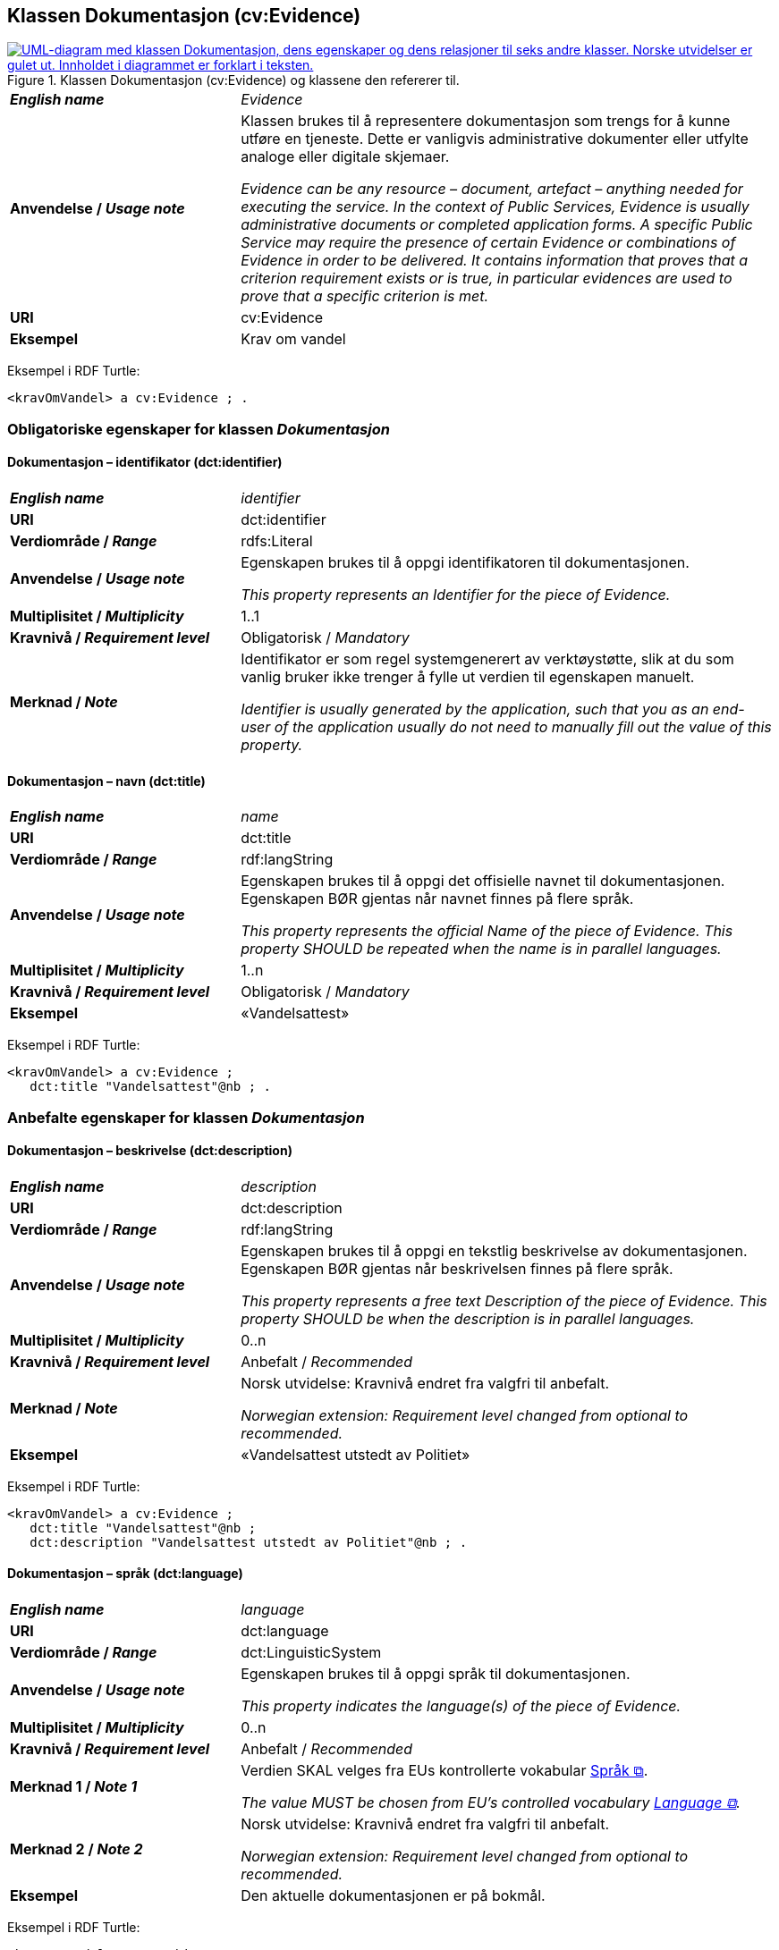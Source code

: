 == Klassen Dokumentasjon (cv:Evidence) [[Dokumentasjon]]

[[img-KlassenDokumentasjon]]
.Klassen Dokumentasjon (cv:Evidence) og klassene den refererer til.
[link=images/KlassenDokumentasjon.png]
image::images/KlassenDokumentasjon.png[alt="UML-diagram med klassen Dokumentasjon, dens egenskaper og dens relasjoner til seks andre klasser. Norske utvidelser er gulet ut. Innholdet i diagrammet er forklart i teksten."]

[cols="30s,70d"]
|===
| _English name_ | _Evidence_
| Anvendelse / _Usage note_ | Klassen brukes til å representere dokumentasjon som trengs for å kunne utføre en tjeneste. Dette er vanligvis administrative dokumenter eller utfylte analoge eller digitale skjemaer.

_Evidence can be any resource – document, artefact – anything needed for executing the service. In the context of Public Services, Evidence is usually administrative documents or completed application forms. A specific Public Service may require the presence of certain Evidence or combinations of Evidence in order to be delivered. It contains information that proves that a criterion requirement exists or is true, in particular evidences are used to prove that a specific criterion is met._
| URI | cv:Evidence
| Eksempel | Krav om vandel
|===

Eksempel i RDF Turtle:
----
<kravOmVandel> a cv:Evidence ; .
----

=== Obligatoriske egenskaper for klassen _Dokumentasjon_ [[Dokumentasjon-obligatoriske-egenskaper]]

==== Dokumentasjon – identifikator (dct:identifier) [[Dokumentasjon-identifikator]]

[cols="30s,70d"]
|===
| _English name_ | _identifier_
| URI | dct:identifier
|Verdiområde / _Range_ | rdfs:Literal
| Anvendelse / _Usage note_ | Egenskapen brukes til å oppgi identifikatoren til dokumentasjonen.

_This property represents an Identifier for the piece of Evidence._
| Multiplisitet / _Multiplicity_ | 1..1
| Kravnivå / _Requirement level_ | Obligatorisk / _Mandatory_
| Merknad / _Note_ | Identifikator er som regel systemgenerert av verktøystøtte, slik at du som vanlig bruker ikke trenger å fylle ut verdien til egenskapen manuelt.

__Identifier is usually generated by the application, such that you as an end-user of the application usually do not need to manually fill out the value of this property.__ 
|===

==== Dokumentasjon – navn (dct:title) [[Dokumentasjon-navn]]

[cols="30s,70d"]
|===
| _English name_ | _name_
| URI | dct:title
|Verdiområde / _Range_ | rdf:langString
| Anvendelse / _Usage note_ | Egenskapen brukes til å oppgi det offisielle navnet til dokumentasjonen. Egenskapen BØR gjentas når navnet finnes på flere språk.

_This property represents the official Name of the piece of Evidence. This property SHOULD be repeated when the name is in parallel languages._ 
| Multiplisitet / _Multiplicity_ | 1..n
| Kravnivå / _Requirement level_ | Obligatorisk / _Mandatory_
| Eksempel | «Vandelsattest»
|===

Eksempel i RDF Turtle:
-----
<kravOmVandel> a cv:Evidence ;
   dct:title "Vandelsattest"@nb ; .
-----

=== Anbefalte egenskaper for klassen _Dokumentasjon_ [[Dokumentasjon-anbefalte-egenskaper]]

==== Dokumentasjon – beskrivelse (dct:description) [[Dokumentasjon-beskrivelse]]

[cols="30s,70d"]
|===
| _English name_ | _description_
| URI | dct:description
|Verdiområde / _Range_ | rdf:langString
| Anvendelse / _Usage note_ | Egenskapen brukes til å oppgi en tekstlig beskrivelse av dokumentasjonen. Egenskapen BØR gjentas når beskrivelsen finnes på flere språk.

_This property represents a free text Description of the piece of Evidence. This property SHOULD be when the description is in parallel languages._
| Multiplisitet / _Multiplicity_ | 0..n
| Kravnivå / _Requirement level_ | Anbefalt / _Recommended_
| Merknad / _Note_ | Norsk utvidelse: Kravnivå endret fra valgfri til anbefalt.

_Norwegian extension: Requirement level changed from optional to recommended._
| Eksempel |  «Vandelsattest utstedt av Politiet»
|===

Eksempel i RDF Turtle:
-----
<kravOmVandel> a cv:Evidence ;
   dct:title "Vandelsattest"@nb ;
   dct:description "Vandelsattest utstedt av Politiet"@nb ; .
-----

==== Dokumentasjon – språk (dct:language) [[Dokumentasjon-språk]]

[cols="30s,70d"]
|===
| _English name_ | _language_
| URI | dct:language
|Verdiområde / _Range_ | dct:LinguisticSystem
| Anvendelse / _Usage note_ | Egenskapen brukes til å oppgi språk til dokumentasjonen.

_This property indicates the language(s) of the piece of Evidence._
| Multiplisitet / _Multiplicity_ | 0..n
| Kravnivå / _Requirement level_ | Anbefalt / _Recommended_
|Merknad 1 / _Note 1_ | Verdien SKAL velges fra EUs kontrollerte vokabular https://op.europa.eu/en/web/eu-vocabularies/concept-scheme/-/resource?uri=http://publications.europa.eu/resource/authority/language[Språk &#x29C9;, window="_blank", role="ext-link"].

__The value MUST be chosen from EU's controlled vocabulary https://op.europa.eu/en/web/eu-vocabularies/concept-scheme/-/resource?uri=http://publications.europa.eu/resource/authority/language[Language &#x29C9;, window="_blank", role="ext-link"].__
|Merknad 2 / _Note 2_ | Norsk utvidelse: Kravnivå endret fra valgfri til anbefalt.

_Norwegian extension: Requirement level changed from optional to recommended._
| Eksempel | Den aktuelle dokumentasjonen er på bokmål.
|===

Eksempel i RDF Turtle:
-----
<kravOmVandel> a cv:Evidence ;
   dct:language
      <https://publications.europa.eu/resource/authority/language/NOB>; # bokmål  
   .
-----

=== Valgfrie egenskaper for klassen _Dokumentasjon_ [[Dokumentasjon-valgfrie-egenskaper]]

==== Dokumentasjon – er del av (dct:isPartOf) [[Dokumentasjon-er-del-av]]

[cols="30s,70d"]
|===
| _English name_ |  _is part of_
| URI | dct:isPartOf
|Verdiområde / _Range_ | https://informasjonsforvaltning.github.io/dcat-ap-no/#Datasett[dcat:Dataset &#x29C9;, window="_blank", role="ext-link"]
| Anvendelse / _Usage note_ | Egenskapen brukes til å referere til et datasett som den aktuelle dokumentasjonen fysisk eller logisk er inkludert i.

_This property is used to refer to a dataset in which the described evidence is physically or logically included._
| Multiplisitet / _Multiplicity_ | 0..n
| Kravnivå / _Requirement level_ | Valgfri / _Optional_
|===

==== Dokumentasjon –  distributør (cv:isProvidedBy) [[Dokumentasjon-distributør]]

[cols="30s,70d"]
|===
| _English name_ |  _is provided by_
| URI |  cv:isProvidedBy
|Verdiområde / _Range_ |  foaf:Agent
| Anvendelse / _Usage note_ | Egenskapen brukes til å oppgi aktør som sender dokumentasjonen.

Aktøren som sender dokumentasjonen er vanligvis den som har utstedt dokumentasjonen, eller en tjenesteleverandør på vegne av utstederen.

_This property represents the Agent that transmits the Evidence._

_Agents transmitting the Evidence are usually the Agents that are issuing the Evidence or service providers acting on behalf of the Evidence issuing Agents such as software developer companies._
| Multiplisitet / _Multiplicity_ | 0..1
| Kravnivå / _Requirement level_ | Valgfri / _Optional_
| Merknad / _Note_ | Norsk utvidelse: Ikke eksplisitt spesifisert i CPSV-AP, men i CCCEV som CPSV-AP også bruker.

_Norwegian extension: Not explicitly specified in CPSV-AP, but in CCCEV which CPSV-AP also uses._
|===

==== Dokumentasjon – gir understøttende opplysning (cv:supportsValue) [[Dokumentasjon-gir-understøttende-opplysning]]

[cols="30s,70d"]
|===
| _English name_ |  _supports value_
| URI |  cv:supportsValue
|Verdiområde / _Range_ |  cv:SupportedValue
| Anvendelse / _Usage note_ | Egenskapen brukes til å referere til understøttende opplysninger i dokumentasjonen.

_This property represents Supported Value that the Evidence contains._
| Multiplisitet / _Multiplicity_ | 0..n
| Kravnivå / _Requirement level_ | Valgfri / _Optional_
| Merknad / _Note_ | Norsk utvidelse: Ikke eksplisitt spesifisert i CPSV-AP, men i CCCEV som CPSV-AP også bruker.

_Norwegian extension: Not explicitly specified in CPSV-AP, but in CCCEV which CPSV-AP also uses._
|===

==== Dokumentasjon – gjelder (dct:subject) [[Dokumentasjon-gjelder]]

[cols="30s,70d"]
|===
| _English name_ |  _is about_
| URI |  dct:subject
|Verdiområde / _Range_ |  foaf:Agent
| Anvendelse / _Usage note_ | Egenskapen brukes til å oppgi aktøren som dokumentasjonen gjelder for.

_This property represents the Agent that is the subject in the provided Evidence._
| Multiplisitet / _Multiplicity_ | 0..1
| Kravnivå / _Requirement level_ | Valgfri / _Optional_
| Merknad / _Note_ | Norsk utvidelse: Ikke eksplisitt spesifisert i CPSV-AP, men i CCCEV som CPSV-AP også bruker.

_Norwegian extension: Not explicitly specified in CPSV-AP, but in CCCEV which CPSV-AP also uses._
|===

==== Dokumentasjon – gyldighetsperiode (cv:validityPeriod) [[Dokumentasjon-gyldighetsperiode]]

[cols="30s,70d"]
|===
| _English name_ |  _validity period_
| URI |  cv:validityPeriod
|Verdiområde / _Range_ |  time:ProperInterval
| Anvendelse / _Usage note_ | Egenskapen brukes til å angi en tidsperiode hvor dokumentasjonen er gyldig.

_This property represents Period of Time during which the Evidence holds true or has force._
| Multiplisitet / _Multiplicity_ | 0..1
| Kravnivå / _Requirement level_ | Valgfri / _Optional_
| Merknad / _Note_ | Norsk utvidelse: Ikke eksplisitt spesifisert i CPSV-AP, men i CCCEV som CPSV-AP også bruker.

_Norwegian extension: Not explicitly specified in CPSV-AP, but in CCCEV which CPSV-AP also uses._
|===

==== Dokumentasjon –  i samsvar med (dct:conformsTo) [[Dokumentasjon-iSamsvarMed]]

[cols="30s,70d"]
|===
| _English name_ |  _is conformant to_
| URI |  dct:conformsTo
|Verdiområde / _Range_ |  cv:EvidenceType
| Anvendelse / _Usage note_ | Egenskapen brukes til å oppgi dokumentasjonstypen som dokumentasjonen er i samsvar med.

_This property represents the Evidence Type that specifies characteristics of the Evidence._
| Multiplisitet / _Multiplicity_ | 0..n
| Kravnivå / _Requirement level_ | Valgfri / _Optional_
|===

==== Dokumentasjon – konfidensialitetsnivå (cv:confidentialityLevelType) [[Dokumentasjon-konfidensialitetsnivå]]

[cols="30s,70d"]
|===
| _English name_ |  _confidentiality level type_
| URI |  cv:confidentialityLevelType
|Verdiområde / _Range_ |  skos:Concept
| Anvendelse / _Usage note_ | Egenskapen brukes til å oppgi dokumentasjonens sikkerhetsklassifisering, f.eks. klassifisert, sensitiv, offentlig.

_This property represents security classification assigned to an Evidence e.g. classified, sensitive, public._
| Multiplisitet / _Multiplicity_ | 0..1
| Kravnivå / _Requirement level_ | Valgfri / _Optional_
| Merknad / _Note_ | Norsk utvidelse: Ikke eksplisitt spesifisert i CPSV-AP, men i CCCEV som CPSV-AP også bruker.

_Norwegian extension: Not explicitly specified in CPSV-AP, but in CCCEV which CPSV-AP also uses._
|===

==== Dokumentasjon –  produsent (dct:creator) [[Dokumentasjon-produsent]]

[cols="30s,70d"]
|===
| _English name_ |  _is created by_
| URI |  dct:creator
|Verdiområde / _Range_ |  foaf:Agent
| Anvendelse / _Usage note_ | Egenskapen brukes til å oppgi aktøren som er produsent av dokumentasjonen.

_This property represents the Agent that produces the Evidence._
| Multiplisitet / _Multiplicity_ | 0..1
| Kravnivå / _Requirement level_ | Valgfri / _Optional_
| Merknad / _Note_ | Norsk utvidelse: Ikke eksplisitt spesifisert i CPSV-AP, men i CCCEV som CPSV-AP også bruker.

_Norwegian extension: Not explicitly specified in CPSV-AP, but in CCCEV which CPSV-AP also uses._
|===

==== Dokumentasjon – relatert informasjon (foaf:page) [[Dokumentasjon-relatertInformasjon]]

[cols="30s,70d"]
|===
| _English name_ | _related documentation_
| URI | foaf:page
|Verdiområde / _Range_ | foaf:Document
| Anvendelse / _Usage note_ | Egenskapen brukes til å referere til mer informasjon om dokumentasjonen, f.eks. en bestemt mal til et administrativt dokument eller en applikasjon, eller en veiledning for hvordan man skal formatere dokumentasjonen.

_This property represents documentation that contains information related to the Evidence, for instance a particular template for an administrative document, an application or a guide on formatting the Input._
| Multiplisitet / _Multiplicity_ | 0..n
| Kravnivå / _Requirement level_ | Valgfri / _Optional_
| Eksempel / _Example_ | 
Et illustrativt eksempel: La oss si at dokumentasjonskravet er «Oppgi energimerket (A, B, ..., F, G)» til en bolig. I tillegg til å oppgi selve energimerket til boligen (f.eks. «B») som dokumentasjon, kan denne egenskapen brukes til å referere til energiattesten som gir forklaring til det oppgitte energimerket «B». 

__A concrete example is an energy audit report which provides more context to the evidence of a home energy efficiency score. The audit report is the related documentation while the energy score is the evidence.__
|===


==== Dokumentasjon – type (dct:type) [[Dokumentasjon-type]]

[cols="30s,70d"]
|===
| _English name_ | _type_
| URI | dct:type
|Verdiområde / _Range_ | skos:Concept
| Anvendelse / _Usage note_ | Egenskapen brukes til å referere til begrepet som representerer typen dokumentasjonen tilhører.

_This property represents the type of Evidence as described in a controlled vocabulary._
| Multiplisitet / _Multiplicity_ | 0..1
| Kravnivå / _Requirement level_ |  Valgfri / _Optional_
| Merknad / _Note_ | Verdien SKAL velges fra kontrollerte vokabular https://data.norge.no/vocabulary/evidence-type[Dokumentasjonstype &#x29C9;, window="_blank", role="ext-link"], når verdien finnes på listen.

__The value MUST be chosen from the controlled vocabulary https://data.norge.no/vocabulary/evidence-type[Evidence type &#x29C9;, window="_blank", role="ext-link"], when the value is in the vocabulary.__
| Eksempel | Dokumentasjon til «Krav om vandel» er av type «attest»
|===

Eksempel i RDF Turtle:
-----
<kravOmVandel> a cv:Evidence ;
   dct:title "Krav om vandel"@nb ;
   dct:type <https://data.norge.no/vocabulary/evidence-type#attestation> ; # attest
   .
-----

==== Dokumentasjon – understøtter informasjonsbegrep (cv:supportsConcept) [[Dokumentasjon-understøtterInformasjonsbegrep]]

[cols="30s,70d"]
|===
| _English name_ |  _supports concept_
| URI |  cv:supportsConcept
|Verdiområde / _Range_ |  cv:InformationConcept
| Anvendelse / _Usage note_ | Egenskapen brukes til å referere til informasjonsbegrep som gir fakta funnet eller utledet fra dokumentasjonen.

_This property represents Information Concept providing facts found/inferred from the Evidence._
| Multiplisitet / _Multiplicity_ | 0..n
| Kravnivå / _Requirement level_ | Valgfri / _Optional_
| Merknad / _Note_ | Norsk utvidelse: Ikke eksplisitt spesifisert i CPSV-AP, men i CCCEV som CPSV-AP også bruker.

_Norwegian extension: Not explicitly specified in CPSV-AP, but in CCCEV which CPSV-AP also uses._
|===

==== Dokumentasjon – understøtter krav (cv:supportsRequirement) [[Dokumentasjon-understøtterKrav]]

[cols="30s,70d"]
|===
| _English name_ |  _supports requirement_
| URI |  cv:supportsRequirement
|Verdiområde / _Range_ |  cv:Requirement
| Anvendelse / _Usage note_ | Egenskapen brukes til å referere til krav som dokumentasjonen understøtter.

_This property is used to refer to the requirement that the evidence supports._
| Multiplisitet / _Multiplicity_ | 0..n
| Kravnivå / _Requirement level_ | Valgfri / _Optional_
|===

==== Dokumentasjon –  utsteder (dct:publisher) [[Dokumentasjon-utsteder]]

[cols="30s,70d"]
|===
| _English name_ |  _is issued by_
| URI |  dct:publisher
|Verdiområde / _Range_ |  foaf:Agent
| Anvendelse / _Usage note_ | Egenskapen brukes til å oppgi aktøren som er juridisk ansvarlig for dokumentasjonen.

_This property represents the Agent legally responsible for the Evidence, e.g. a legal authority._
| Multiplisitet / _Multiplicity_ | 0..1
| Kravnivå / _Requirement level_ | Valgfri / _Optional_
| Merknad / _Note_ | Norsk utvidelse: Ikke eksplisitt spesifisert i CPSV-AP, men i CCCEV som CPSV-AP også bruker.

_Norwegian extension: Not explicitly specified in CPSV-AP, but in CCCEV which CPSV-AP also uses._
|===
